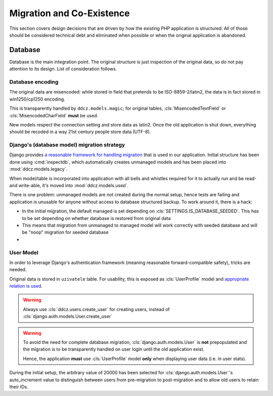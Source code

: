 
.. _migration:

##########################
Migration and Co-Existence
##########################

This section covers design decisions that are driven by how the existing PHP application is structured. All of those should be considered technical debt and eliminated when possible or when the original application is abandoned. 


********
Database
********

Database is the main integration point. The original structure is just inspection of the original data, so do not pay attention to its design. List of consideration follows. 


.. _db-encoding:

Database encoding
=================

The original data are misencoded: while stored in field that pretends to be ISO-8859-2/latin2, the data is in fact stored in win1250/cp1250 encoding.

This is transparently handled by ``ddcz.models.magic``; for original tables, :cls:`MisencodedTextField` or :cls:`MisencodedCharField` **must** be used. 

New models respect the connection setting and store data as latin2. Once the old application is shut down, everything should be recoded in a way 21st century people store data (UTF-8). 


.. _db-migration:

Django's (database model) migration strategy
============================================

Django provides `a reasonable framework for handling migration <https://docs.djangoproject.com/en/2.0/topics/migrations/>`_ that is used in our application. Initial structure has been done using :cmd:`inspectdb`, which automatically creates unmanaged models and has been placed into :mod:`ddcz.models.legacy`.

When model/table is incorporated into application with all bells and whistles required for it to actually run and be read- and write-able, it's moved into :mod:`ddcz.models.used`.

There is one problem: unmanaged models are not created during the normal setup, hence tests are failing and application is unusable for anyone without access to database structured backup. To work around it, there is a hack:

* In the initial migration, the default managed is set depending on :cls:`SETTINGS.IS_DATABASE_SEEDED`. This *has* to be set depending on whether database is restored from original data
* This means that migration from unmanaged to managed model will work correctly with seeded database and will be "noop" migration for seeded database
* 


.. _user-model-migration:

User Model
==========

In order to leverage Django's authentication framework (meaning reasonable forward-compatible safety), tricks are needed.

Original data is stored in ``uzivatele`` table. For usability, this is exposed as :cls:`UserProfile` model and `appropriate relation is used <https://docs.djangoproject.com/en/2.0/topics/auth/customizing/#extending-the-existing-user-model>`_. 

.. warning::
    Always use :cls:`ddcz.users.create_user` for creating users, instead of :cls:`django.auth.models.User.create_user`


.. warning::
    To avoid the need for complete database migration, :cls:`django.auth.models.User` is **not** prepopulated and the migration is to be transparently handled on user login until the old application exist.

    Hence, the application **must** use :cls:`UserProfile` model **only** when displaying user data (i.e. in user stats).


During the initial setup, the arbitrary value of 20000 has been selected for :cls:`django.auth.models.User`'s auto_increment value to distinguish between users from pre-migration to post-migration and to allow old users to retain their IDs.
